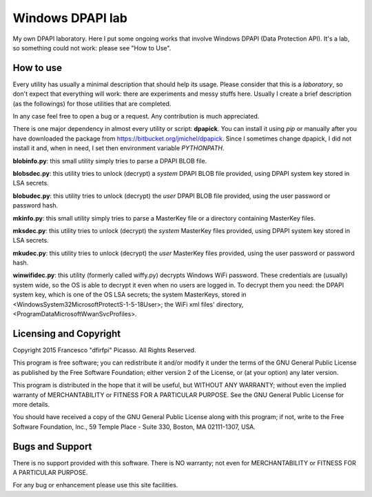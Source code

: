 =================
Windows DPAPI lab
=================

My own DPAPI laboratory. Here I put some ongoing works that involve Windows
DPAPI (Data Protection API). It's a lab, so something could not work: please 
see "How to Use".

How to use
----------

Every utility has usually a minimal description that should help its usage.
Please consider that this is a *laboratory*, so don't expect that everything
will work: there are experiments and messy stuffs here. Usually I create a
brief description (as the followings) for those utilities that are completed.

In any case feel free to open a bug or a request. Any contribution is much 
appreciated.

There is one major dependency in almost every utility or script: **dpapick**.
You can install it using *pip* or manually after you have downloaded the
package from https://bitbucket.org/jmichel/dpapick. Since I sometimes change
dpapick, I did not install it and, when in need, I set then environment 
variable *PYTHONPATH*.

**blobinfo.py**: this small utility simply tries to parse a DPAPI BLOB file.

**blobsdec.py**: this utility tries to unlock (decrypt) a *system* DPAPI BLOB
file provided, using DPAPI system key stored in LSA secrets.

**blobudec.py**: this utility tries to unlock (decrypt) the *user* DPAPI BLOB
file provided, using the user password or password hash.

**mkinfo.py**: this small utility simply tries to parse a MasterKey file or a
directory containing MasterKey files.

**mksdec.py**: this utility tries to unlock (decrypt) the *system* MasterKey
files provided, using DPAPI system key stored in LSA secrets.

**mkudec.py**: this utility tries to unlock (decrypt) the *user* MasterKey files
provided, using the user password or password hash.

**winwifidec.py**: this utility (formerly called wiffy.py) decrypts Windows WiFi
password. These credentials are (usually) system wide, so the OS is able to 
decrypt it even  when no users are logged in. To decrypt them you need: the 
DPAPI system key, which is one of the OS LSA secrets; the system MasterKeys, 
stored in <\Windows\System32\Microsoft\Protect\S-1-5-18\User>; the WiFi xml 
files' directory, <\ProgramData\Microsoft\WwanSvc\Profiles>.

Licensing and Copyright
-----------------------

Copyright 2015 Francesco "dfirfpi" Picasso. All Rights Reserved.

This program is free software; you can redistribute it and/or
modify it under the terms of the GNU General Public License
as published by the Free Software Foundation; either version 2
of the License, or (at your option) any later version.

This program is distributed in the hope that it will be useful,
but WITHOUT ANY WARRANTY; without even the implied warranty of
MERCHANTABILITY or FITNESS FOR A PARTICULAR PURPOSE.  See the
GNU General Public License for more details.

You should have received a copy of the GNU General Public License
along with this program; if not, write to the Free Software
Foundation, Inc., 59 Temple Place - Suite 330, Boston, MA
02111-1307, USA.

Bugs and Support
----------------

There is no support provided with this software. There is NO
warranty; not even for MERCHANTABILITY or FITNESS FOR A PARTICULAR
PURPOSE.

For any bug or enhancement please use this site facilities.
